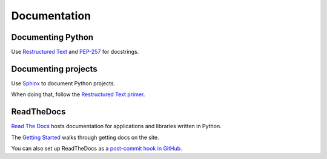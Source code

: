Documentation
=============


.. index:: documentation;Python code, Restructured Text

Documenting Python
------------------

Use `Restructured Text`_ and `PEP-257`_ for docstrings.

.. _Restructured Text: http://docutils.sourceforge.net/rst.html
.. _PEP-257: http://www.python.org/dev/peps/pep-0257/


.. index:: documentation;projects, Sphinx docs

Documenting projects
--------------------

Use `Sphinx`_ to document Python projects.

When doing that, follow the `Restructured Text primer`_.

.. _Sphinx: http://sphinx.pocoo.org/
.. _Restructured Text primer: http://sphinx.pocoo.org/rest.html


.. index:: documentation;projects, Read The Docs

ReadTheDocs
-----------

`Read The Docs <http://readthedocs.org/>`_ hosts documentation for
applications and libraries written in Python.

The `Getting Started
<http://readthedocs.org/docs/read-the-docs/en/latest/getting_started.html>`_
walks through getting docs on the site.

You can also set up ReadTheDocs as a `post-commit hook in GitHub
<http://readthedocs.org/docs/read-the-docs/en/latest/webhooks.html#github>`_.
